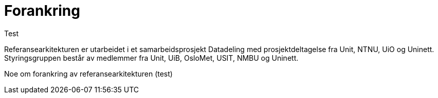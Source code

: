 = Forankring
:wysiwig_editing: 1
ifeval::[{wysiwig_editing} == 1]
:imagepath: ../images/
endif::[]
ifeval::[{wysiwig_editing} == 0]
:imagepath: main@unit-ra:unit-ra-datadeling-bakgrunn:
endif::[]
:toc: left
:toclevels: 4
:sectnums:
:sectnumlevels: 9

Test

Referansearkitekturen er utarbeidet i et samarbeidsprosjekt Datadeling
med prosjektdeltagelse fra Unit, NTNU, UiO og Uninett. Styringsgruppen
består av medlemmer fra Unit, UiB, OsloMet, USIT, NMBU og Uninett.

Noe om forankring av referansearkitekturen (test)

